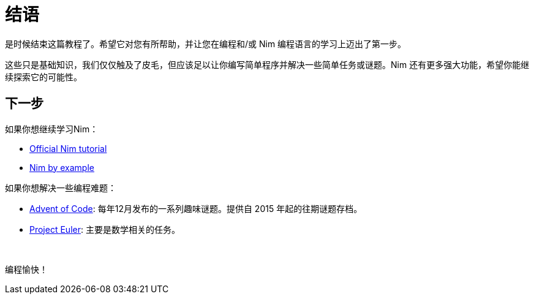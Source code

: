 = 结语



是时候结束这篇教程了。希望它对您有所帮助，并让您在编程和/或 Nim 编程语言的学习上迈出了第一步。

这些只是基础知识，我们仅仅触及了皮毛，但应该足以让你编写简单程序并解决一些简单任务或谜题。Nim 还有更多强大功能，希望你能继续探索它的可能性。





== 下一步

如果你想继续学习Nim：

* https://nim-lang.org/docs/tut1.html[Official Nim tutorial]

* https://nim-by-example.github.io/[Nim by example]


如果你想解决一些编程难题：

* http://adventofcode.com/[Advent of Code]: 每年12月发布的一系列趣味谜题。提供自 2015 年起的往期谜题存档。

* https://projecteuler.net/[Project Euler]: 主要是数学相关的任务。



{nbsp}

编程愉快！

